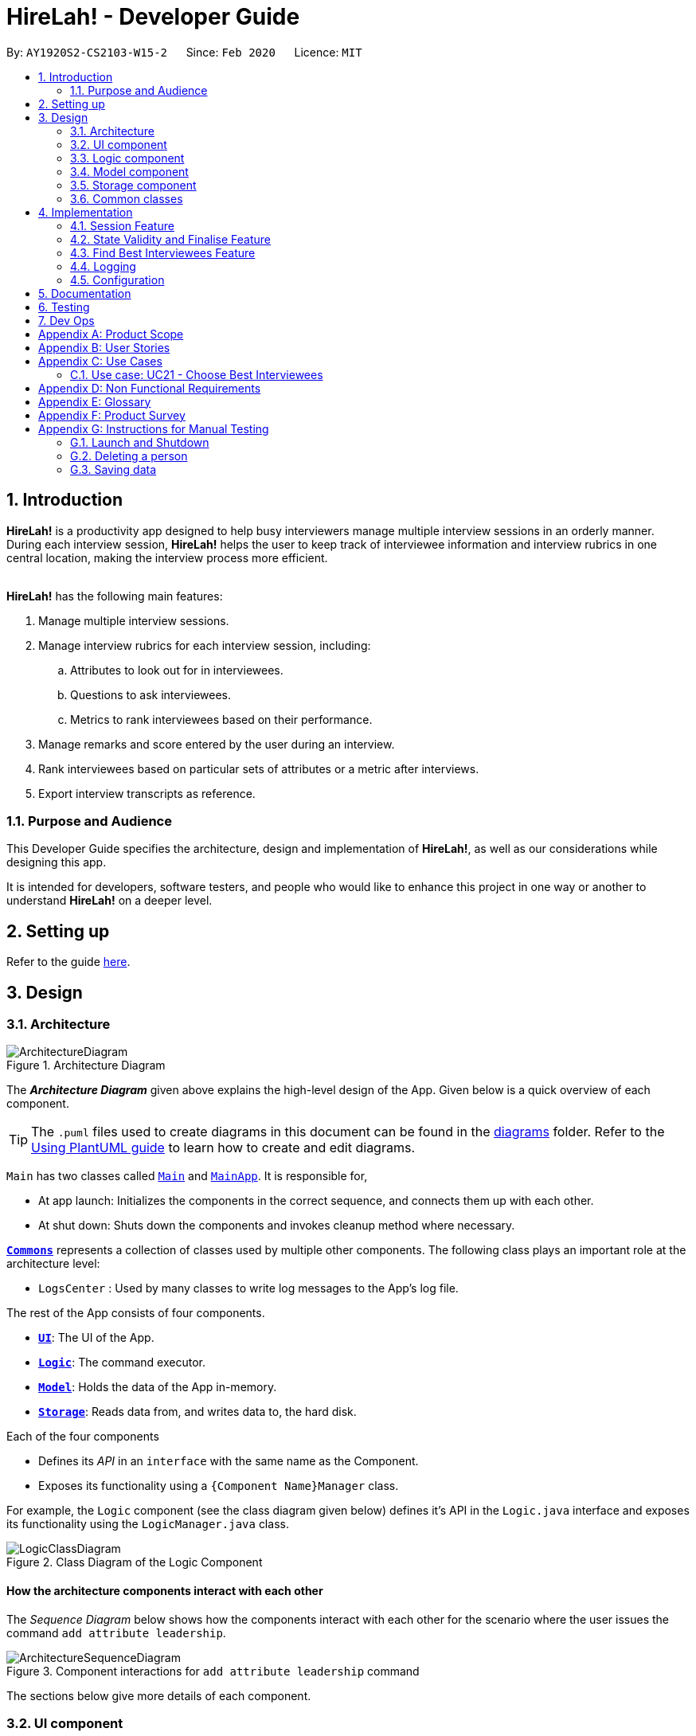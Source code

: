 = HireLah! - Developer Guide
:site-section: DeveloperGuide
:toc:
:toc-title:
:toc-placement: preamble
:sectnums:
:imagesDir: images
:stylesDir: stylesheets
:xrefstyle: full
ifdef::env-github[]
:tip-caption: :bulb:
:note-caption: :information_source:
:warning-caption: :warning:
endif::[]
:repoURL: https://github.com/AY1920S2-CS2103-W15-2/main

By: `AY1920S2-CS2103-W15-2`      Since: `Feb 2020`      Licence: `MIT`

== Introduction

*HireLah!* is a productivity app designed to help busy interviewers manage multiple interview sessions in an orderly
manner. During each interview session, *HireLah!* helps the user to keep track of interviewee information and interview
rubrics in one central location, making the interview process more efficient.
{empty} +
{empty} +

*HireLah!* has the following main features:

. Manage multiple interview sessions.
. Manage interview rubrics for each interview session, including:
.. Attributes to look out for in interviewees.
.. Questions to ask interviewees.
.. Metrics to rank interviewees based on their performance.
. Manage remarks and score entered by the user during an interview.
. Rank interviewees based on particular sets of attributes or a metric after interviews.
. Export interview transcripts as reference.

=== Purpose and Audience
This Developer Guide specifies the architecture, design and implementation of *HireLah!*, as well as our considerations
while designing this app.

It is intended for developers, software testers, and people who would like to enhance this project in
one way or another to understand *HireLah!* on a deeper level.

== Setting up

Refer to the guide <<SettingUp#, here>>.

== Design

[[Design-Architecture]]
=== Architecture

.Architecture Diagram
image::ArchitectureDiagram.png[]

The *_Architecture Diagram_* given above explains the high-level design of the App. Given below is a quick overview of each component.

[TIP]
The `.puml` files used to create diagrams in this document can be found in the link:{repoURL}/docs/diagrams/[diagrams] folder.
Refer to the <<UsingPlantUml#, Using PlantUML guide>> to learn how to create and edit diagrams.


`Main` has two classes called link:{repoURL}/blob/master/src/main/java/hirelah/Main.java[`Main`] and link:{repoURL}/blob/master/src/main/java/hirelah/MainApp.java[`MainApp`]. It is responsible for,


* At app launch: Initializes the components in the correct sequence, and connects them up with each other.
* At shut down: Shuts down the components and invokes cleanup method where necessary.

<<Design-Commons,*`Commons`*>> represents a collection of classes used by multiple other components.
The following class plays an important role at the architecture level:

* `LogsCenter` : Used by many classes to write log messages to the App's log file.

The rest of the App consists of four components.

* <<Design-Ui,*`UI`*>>: The UI of the App.
* <<Design-Logic,*`Logic`*>>: The command executor.
* <<Design-Model,*`Model`*>>: Holds the data of the App in-memory.
* <<Design-Storage,*`Storage`*>>: Reads data from, and writes data to, the hard disk.

Each of the four components

* Defines its _API_ in an `interface` with the same name as the Component.
* Exposes its functionality using a `{Component Name}Manager` class.

For example, the `Logic` component (see the class diagram given below) defines it's API in the `Logic.java` interface and exposes its functionality using the `LogicManager.java` class.

.Class Diagram of the Logic Component
image::LogicClassDiagram.png[]

[discrete]
==== How the architecture components interact with each other

The _Sequence Diagram_ below shows how the components interact with each other for the scenario where the user issues the command `add attribute leadership`.

.Component interactions for `add attribute leadership` command
image::ArchitectureSequenceDiagram.png[]

The sections below give more details of each component.

[[Design-Ui]]
=== UI component

.Structure of the UI Component
image::UiClassDiagram.png[]

*API* : link:{repoURL}/blob/master/src/main/java/hirelah/ui/Ui.java[`Ui.java`]

The UI consists of a `MainWindow` that is made up of parts e.g.`CommandBox`, `ResultDisplay`, `PersonListPanel`, `StatusBarFooter` etc. All these, including the `MainWindow`, inherit from the abstract `UiPart` class.

The `UI` component uses JavaFx UI framework. The layout of these UI parts are defined in matching `.fxml` files that are in the `src/main/resources/view` folder. For example, the layout of the link:{repoURL}/blob/master/src/main/java/hirelah/ui/MainWindow.java[`MainWindow`] is specified in link:{repoURL}/blob/master/src/main/resources/view/MainWindow.fxml[`MainWindow.fxml`]

The `UI` component,

* Executes user commands using the `Logic` component.
* After executing each command, performs command-specific view updates as instructed
  by the CommandResult returned by that command.
* Listens for changes to `Model` data so that the UI can be updated with the modified data.

[[Design-Logic]]
// tag::logic[]
=== Logic component

[[fig-LogicClassDiagram]]
.Structure of the Logic Component
image::LogicClassDiagram.png[]

*API* :
link:{repoURL}/blob/master/src/main/java/hirelah/logic/Logic.java[`Logic.java`]


.  `Logic` uses either the `NormalParser` or `InterviewParser` class to parse the user command, depending on the app phase stored in the Model.
.  This results in a `Command` object which is executed by the `LogicManager`.
.  The command execution can affect the `Model` (e.g. adding an attribute).
.  The command execution may also call the storage to save the Model if the command modified the Model.
.  The result of the command execution is encapsulated as a `CommandResult` object which is passed back to the `Ui`.
.  The `CommandResult` object then instructs the `Ui` to perform certain actions, such as displaying the
list of the current attribute.

Given below is the Sequence Diagram for interactions within the `Logic` component for the `execute("add attribute leadership")` API call.

[[AddSequenceDiagram]]
.Interactions Inside the Logic Component for the `add attribute leadership` Command
image::AddSequenceDiagram.png[]

NOTE: The lifeline for `AddCommandParser` should end at the destroy marker (X) but due to a limitation of PlantUML, the lifeline reaches the end of diagram. +
The exact details of how `AddAttributeCommand` gets the `AttributeList` from `Model`, then modifies the list, then passes the `AttributeList` to `Storage` is left
out in this diagram.

// end::logic[]

// tag::model[]
[[Design-Model]]
=== Model component

.Structure of the Model Component
image::ModelClassDiagram.png[]

*API* : link:{repoURL}/blob/master/src/main/java/hirelah/model/Model.java[`Model.java`]

The `Model`,

* stores a `UserPref` object that represents the user's preferences.
* stores the session data including questions, attributes, metrics, and interviewees including their interview transcripts.
* stores the current app state, including whether the user has finalised the attributes and questions, the current phase that
  the app is in (pre-session, in the normal phase or in an interview), the current session and the current interviewee in focus,
  whether being interviewed or whose report is being viewed.
* exposes an unmodifiable `ObservableList<Attribute>`, `ObservableList<Question>`, `ObservableList<Metric>`, `ObservableList<Interviewee>` that can be 'observed' e.g. the UI can be bound to this list so that the UI automatically updates when the data in the list change.
// end::model[]

[[Design-Storage]]
=== Storage component

.Structure of the Storage Component
image::StorageClassDiagram.png[]

*API* : link:{repoURL}/blob/master/src/main/java/hirelah/storage/Storage.java[`Storage.java`]

// tag::storage[]
The `Storage` component,

* contains the various classes of *Storages* to support the following features.
** `UserPrefsStorage` saves `UserPref` objects in json format and read it back.
** `ModelStorage` saves the `Model` data in json format and read it back.
** `IntervieweeStorage` saves `IntervieweeList` to interviewee.json and read it back.
** `AttributeStorage` saves `AttributeList` to attribute.json and read it back.
** `QuestionStorage` saves `QuestionList` to question.json and read it back.
** `MetricStorage` saves `MetricList` to metric.json and read it back.
** `TranscriptStorage` saves `Transcripts` of individual interviewees to separate json files in /transcript
- for example an interviewee with id = 1 has his/her transcript saved to transcript/1.json


.Structure of the IntervieweeStorage Component
image::IntervieweeStorageClassDiagram.png[]

*API* : link:{repoURL}/src/main/java/hirelah/storage/Storage.java[`IntervieweeStorage.java`]

The `IntervieweeStorage` component,
is responsible for saving an `IntervieweeList`.
An `Interviewee` contains a `Transcript` which holds contain the `RemarkList` and a `Hashmap` of `Attribute` to score.

During the interview, the interviewee will rate certain desirable `Attribute` with a certain score, this is stored in
the `Hashmap`.`RemarkList` contains all the `Remarks` for the `Interviewee` during the interview.

The interviewer may give a particular `Remark` based on certain `Question`, hence the `RemarkList` would depend on the
`QuestionList` to check for its validity.

There is also a need to check for the validity of `Hashmap` by checking the `Attribute` given in the `Hashmap` against the
`AttributeList`, which result in the dependency between `JsonSerializableTranscript` and `AttributeList`.


.Structure of the AttributeStorage Component
image::AttributeStorageClassDiagram.png[]

*API* : link:{repoURL}/src/main/java/hirelah/storage/Storage.java[`AttributeStorage.java`]


All the `Attribute` are being stored as a list which is saved in a json file. When converting the json file back
their `Attribute` Object, the `JsonSerializableAttributes` and `JsonAdaptedAttributes` classes are being deployed.

The other types of storages contains the identical structure similar to  `AttributeStorage` , they
are being omitted.


[[Design-Commons]]
=== Common classes

Classes used by multiple components are in the `hirelah.commons` package.

== Implementation

This section describes some noteworthy details on how certain features are implemented.

// tag::sessionFeature[]
=== Session Feature

HireLah! differs from AddressBook significantly in that a single user will likely have many sessions,
as compared to just owning a single address book. The app thus provides means of managing multiple sessions from
within the app itself, instead of having to change `preferences.json` to create a new session or switch between sessions.

==== Proposed Implementation

Having multiple sessions and changing between them from within the app means that HireLah! cannot load data from storage
on app startup.

Instead, when the app starts, the ModelManager does not have its components (`IntervieweeList`, `AttributeList`, etc.) loaded,
only `UserPrefs`, and the AppPhase is set to `PRE_SESSION`.

UI displays the `SessionPanel` which shows the available sessions in the "sessionsDirectory" folder.

In `PRE_SESSION` phase, logic uses the `PreSessionParser` which accepts commands to open an existing session or create a new one.

Once a session is chosen, the command calls `Storage#loadSession` which creates new Storage components for the new session
(`IntervieweeStorage`, `AttributeStorage` etc.) that save to the correct session directory. `loadSession` then calls
`Storage#initModelManager`, which loads new Model components (`IntervieweeList`, `AttributeList` etc.), then replaces
the current `ModelManager` components. `AppPhase` is then set to `NORMAL` at which the app starts its usual behavior (adding interviewees etc.).

Finally after refreshing the `ModelManager`, then a new UI `InterviewPanel` is created that observes the new `Model` components.
Since the Model's components have been replaced (a different set of ObservableLists), the UI can only be created at this point else the UI
would be data binding to the wrong lists.

The following activity diagram shows the sequence of initialization of components when a session is opened.

image::SessionActivityDiagram.png[]

From the `NORMAL` phase, the close session command can be given, which simply un-sets the current session in `Model` and returns the
AppPhase to `PRE_SESSION`. Thus the app is ready to open a new session, by resetting the storage components and the Model components,
then creating a new UI `InterviewPanel` again.

==== Design Considerations

===== Aspect: How sessions are stored in the app

* **Alternative 1 (current choice):** Do not store information about sessions in Model. Directly read available sessions
from the `/data` directory (or whatever the user set the "sessionsDirectory" to in `preferences.json`). Scan the
directory again every time the SessionPanel is displayed.
** Pros: Information about the available directories is always synchronized with the filesystem.
It is possible to copy a session from somewhere else into the "sessionsDirectory" and the app will detect it.
** Cons: Simplistic - app naively treats all directories in the "sessionsDirectory" directory as sessions and displays
them as available sessions to the user. If a folder is created externally with invalid data, it will also be treated
as a session, only failing when the user tries to load it.
* **Alternative 2:** Model contains a `SessionList` which tracks what sessions have been created or deleted.
** Pros: User cannot create/delete sessions outside the app, changes to the sessions (new session/delete session)
can be tracked within the app itself rather than repeatedly making IO calls to the filesystem.
** Cons: There is no "single source of truth" as both the file system and the app have a list of sessions, and it is not
straightforward to ensure both are synchronized, eg. if a session data directory is deleted on the file system, the app
will not be aware of it.


===== Aspect: How session data is loaded and saved

* **Alternative 1 (current choice):** Load session only when a command is given to open a session from a directory.
** Pros: Most user friendly, managing sessions is performed through the same CLI. Memory efficient - data is loaded only
exactly when needed.
** Cons: Complex to implement
* **Alternative 2:** Load all data for all sessions into memory when the app starts, open session
merely selects the current session in focus and displays UI with current session data.
** Pros: Straightforward to implement (All data can be loaded on app starting, need not change implementation from
AddressBook). Switching between sessions is very straightforward.
** Cons: Will be memory intensive as all data even from non-active sessions and past sessions will be loaded. As HireLah!
may include large amounts of data in interview Transcripts, loading all the Transcripts from previous sessions will likely
negatively impact startup timing. Furthermore, it is unlikely that an interviewer needs to access previous interview sessions
data in a current interview, making a lot of the memory consumption wasteful.
** Relevance consideration: It is not often that an interviewer would need to switch between sessions while interviewing for a
specific thing, for example a role in the company.
* **Alternative 3:** Require the user to configure the session to load before app starts up, in `preferences.json`
** Pros: Simplest to implement, yet memory efficient as only the relevant data is loaded
** Cons: Not user friendly - functionality cannot be performed within the app. User cannot discover the functionality on how
to start a new session without consulting the user guide.
// end::sessionFeature[]

// tag::validstate[]
=== State Validity and Finalise Feature
==== Description
HireLah! can process numerous different inputs from the user, starting from adding an interviewee, adding a metric,
opening the report of an interviewee, etc. However, not all inputs are valid at any point of time. So, we need to make
sure that the right commands are accepted at the right phase. In addition, we also need to check that the input received
is also valid such that the Model component of our application is always in a valid state.

A feature in our application that supports this state validity is the Finalise feature, the feature used to
finalise the attributes and questions of an interview session, after the user has finished their CRUD operations to the
attributes and questions. After finalising, the user can no longer change the attributes and questions of this interview
session.

==== Implementation

Validity of our application state is achieved through three ways, which includes:

* Separation of the application into 3 different phases
* Command validation by the Parser and Model component
* Implementation of Finalise feature

===== Separation of the application into 3 different phases
There are 3 different phases in our application, pre-session, normal, and interview phase. At any point of time, our
application is in one of these 3 states, and this information is stored inside the model, and it can be retrieved by calling
`model.getAppPhase()`. The reason behind the separation of the application into 3 different phases is because we need to prevent the user from
entering invalid commands at any point of time. For example, you cannot start interviewing person B while you are
interviewing person A. You need to end your interview with person A then you can interview person B.

When the application had just opened, it will immediately enter into the `pre-session phase`, where the user are not allowed
to do anything except creating a new session or opening other previously-made sessions.

When the user had entered into a session, the application enter the `normal phase`. In this phase, the user can prompt the application
to execute all of the features in the application, except opening a new session and adding interview-related information
specific to an interviewee (e.g. adding a remark to person A).

When the application is in the `normal phase` and the user decided to interview a particular interviewee, the application will
enter to the `interview phase`. During this phase, the user are only allowed to execute commands related to the interview process
of an interviewee, which includes adding remark, scoring the attribute and adding remarks as the answer to a particular question,
and toggling view between attributes, questions, or metrics.

The implementation of these 3 different phases is achieved through the presence of 3 different `parsers` in our application.
After retrieving the `current phase` of the application from the `Model`, the `Logic` component will then decide which `parser` of these 3
should be used to parse the input. Through this, we make sure that only appropriate and valid `commands` at a particular `phase`
are accepted at any point of time.

Given below are several examples of usage scenarios when the user prompts for some commands at a certain phase of the application:

Scenario 1. When the user provides a `command` which is not recognized by the `parser` that is associated with the
current `phase` of the application, the respective `parser` will throw a `ParseException`, informing the user that this
command is unknown. Suppose the app is currently at the `PreSession phase`, and the user tries to add a new interviewee,
`add interviewee Jane Doe`.

image::SessionScenario1SequenceDiagram.png[]

Scenario 2 (Ideal Scenario). When the user provides a `command` which is recognized by the `parser` that is associated with the
current `phase` of the application, the respective `parser` will parser the `command` and execute the respective `CommandResult`
to the model. For an example, see <<AddSequenceDiagram>>.

===== Command Validation by the Parser and Model component

By the separation of the application into 3 different phases, we had make sure that the input that is accepted at any particular
point if time are input that are appropriate at the current application `phase`. However, this does not guarantee that this
input will be valid according to the current state of the `Model`. For example, if the application is currently at the `normal phase`,
it will be able to accept the `command` to interview an interviewee. However, if this interviewee has been interviewed before,
doing an interview to the same person should not be allowed.

Assuming that the prompt inserted by the user is accepted at the `current phase` of the application, given below are
several examples of usage scenarios:

Scenario 1. When the user provides a `command` that is recognized by the `current phase` of the app but it is missing compulsory fields ,
the respective `parser` will check against it and throw `ParseException`, informing that the prompt is incomplete. For an example, see
<<Scenario-1-Best-Interviewee-Feature>>.

Scenario 2. When the user provides a complete and valid command that is recognized by the `current phase` of the application
but is not valid for the current state, the `Model` will check the command and throw a `CommandException`, informing the user
that this `command` is invalid for the current state. For an example, see <<Scenario-2-Best-Interviewee-Feature>>.

Scenario 3 (Ideal Scenario). When the user provides a complete and valid `command` that is recognized by the `current phase` of the
application and is valid for the current state. For an example, see <<Scenario-Ideal-Best-Interviewee-Feature>>.

===== Finalise Feature

Even with all of these implementations of `command` accepting according to the `current phase` and `command` checking in a
particular `phase`, there is another possibility of invalid state in our application, which happens through the modification
of the `interview session's` `attributes` and `questions`. For example, a metric which takes in `attribute` `leadership` and `integrity`
has been created. Later, the user can possibly delete the `attribute` `leadership`. This makes the metric create not valid anymore.

Thus, we need a feature that can indicate that the `interview session` has been `finalised`, which means that all CRUD operations
to the `attributes` and `questions` of this `interview session` is disallowed. CRUD operations to the `attributes` and `questions`
are originally accepted in the `normal phase` and if the CRUD operation is valid. However, if the application has entered the
`finalised` state, this disablement happens regardless of the validity of the phase and command.

The `finalised` state can be achieved through the `Finalise Command` when the user inputs the word `finalise`. Before the application
is `finalised` the user is not allowed to hold any interview with any interviewee, create any metric and find any best interviewees.
If the application has reached `finalised` state, the user are allowed to do so.

Assuming that the user is currently on the `normal phase`, the phase which accepts CRUD operations for the `attributes`
and `questions`, and assuming that the given CRUD operation is valid (e.g. `delete attribute leadership` and
`attribute` `leadership` was there previously), given below are several examples of usage scenarios when the user prompts are related to Finalise Feature:

Scenario 1. If the application has not been finalised `finalised` and the user tries to interview an interviewee,
`interview Jane Doe`, the `Normal Parser` will parse the input and create an instance of `StartInterviewCommand`.
The `LogicManager` will try to execute this `StartInterviewCommand` toward the `model`, but because it has not been `finalised`,
it will throw a `CommandException` error.

image::FinaliseScenario1SequenceDiagram.png[]

Scenario 2. If the application has been `finalised` and the user tries to do add a new `attribute`, `add attribute leadership`,
the `Normal Parser` will parse the input and create an instance of `AddAttributeCommand`. The `LogicManager` will try to execute
this AddAttributeCommand toward the `model`, but because it has been `finalised`, it will throw a `CommandException` error.

image::FinaliseScenario2SequenceDiagram.png[]

Scenario 3 (Ideal Scenario). If the application has been `finalised` and the user tries to interview an interviewee,
`interview Jane Doe`, the `Normal Parser` will parse the input and create an instance of `StartInterviewCommand`.
The `LogicManager` will execute this `StartInterviewCommand` toward the `model`,  and the result is returned.

image::FinaliseScenario3SequenceDiagram.png[]

Scenario 4 (Ideal Scenario). If the application has not been `finalised` and the user tries to do add a new `attribute`,
`add attribute leadership`, the `Normal Parser` will parse the input and create an instance of AddAttributeCommand.
The `LogicManager` will execute this AddAttributeCommand towards the `model` and the result is returned.

image::FinaliseScenario4SequenceDiagram.png[]

The following activity diagram shows the sequence of activities happening after `finalise` command.

image::FinaliseActivityDiagram.png[]

==== Design Considerations

===== Aspect: Maintaining the consistency of application state

* **Alternative 1 (current choice):** Have `finalise` command and disallow CRUD operation to `attributes` and `questions`
** Pros: There will no be any invalid values or states, like an `attribute` score assigned to null.
** Cons: Once the user decide to `finalise`, the user can no longer edit the `attributes` and `questions`. THe user will
need to create a new session if the user wants to.
* **Alternative 2:** Do not have a `finalise` command. User can perform CRUD operation to `attributes` and `questions` at any time,
including after interview has been done or some metrics have been created. Deleted `attributes` and `questions` will be removed
from any part of the application, and newly created `attributes` will have null score and newly created `questions`
will be assigned to no answers.
** Pros: More flexibility for the user if the user wants to change the `attributes` and `questions`.
** Cons: The user might not be aware about the consequence of deleting one `attribute` or `question`, which might lead
to deletion of the all the `metrics` that uses this `attribute `, removal of all `remarks` associated as the answer of a `question`.
As new `attribute` are assigned to null score, these interviewees could not be compared with the others with regards to this feature
when the user is using the `best interviewee` feature.
User might need to assign the score value of this newly added `attribute` to every single `interviewees` that has been interviewed
before this addition, which is a tedious and unfriendly operation.
* **Alternative 3:** Do not have a `finalise` command. User can perform CRUD operation to `attributes` and `questions` at any time,
including after interview has been done or some metrics have been created. Deleted `attributes` and `questions` will be removed
from any part of the application, and newly created `attributes` will have a default score and newly created `questions`
will be assigned to no answers.
** Pros: More flexibility for the user if the user wants to change the `attributes` and `questions`.
** Cons: The user might not be aware about the consequence of deleting one `attribute` or `question`, which might lead
to deletion of the all the `metrics` that uses this `attribute `, removal of all `remarks` associated as the answer of a `question`.
As new `attribute` are assigned to default score, the result of comparison between this `interviewee` and the others might
not be accurate anymore.
// end::validstate[]


// tag::findbestfeature[]
=== Find Best Interviewees Feature
==== Description
When an interviewer wants to take a decision on hiring interviewees, it will be cumbersome for the interviewer to take
a look of the interviewees' score, to take a decision, especially when it comes to a large scale hiring pool. Therefore,
HireLah! provides a Find Best Interviewees feature to show the top interviewees, depending on how many employees the
company need, and what kind of employees does the company desire.

==== Implementation

The Find Best Interviewee feature is facilitated by the `BestCommand`. It has the following fields:

* `numberOfInterviewees`: The number of interviewees that the interviewer wants to hire
* `paramPrefix`: The prefix of the parameter that wants to be used as a comparator between interviewees.
* `paramType`: The type of parameter that wants to be used by the interviewer. The possible values are the following:
`OVERALL`, `METRIC`, and `ATTRIBUTE`.

Given below are several examples of usage scenarios when the user prompts for Best Interviewees:

[[Scenario-1-Best-Interviewee-Feature]]

Scenario 1. When the user provides a command with incomplete compulsory fields (e.g. number of interviewees), the
`BestCommandParser` will throw `ParseException`, informing that the size provided is not an integer because the parser
takes the preamble of the command to get the value for `numberOfInterviewees`.

image::FindBestScenario1SequenceDiagram.png[]

[[Scenario-2-Best-Interviewee-Feature]]

Scenario 2. When the user provides a command with valid fields, yet there are no interviewees that has been interviewed,
a `CommandException` is thrown instead, informing that there is no interviewee that has been interviewed, thus no result
can be shown.

image::FindBestScenario2SequenceDiagram.png[]

Scenario 3. When the user provides a command with multiple parameters that want to be used for a comparator, a `ParseException`
is thrown instead, informing that the user has provided more than 1 parameter.

image::FindBestScenario3SequenceDiagram.png[]

[[Scenario-Ideal-Best-Interviewee-Feature]]

Scenario 4 (Ideal Scenario). Here is the Sequence Diagram for `FindBestCommand` for an ideal case (minor method calls are omitted):

image::FindBestSequenceDiagram.png[]

===== Getting the best interviewees from Model
To obtain the list of best interviewees, the `BestCommand` has a private method called `getBest` which takes in a `model`,
a `comparator`, and `size`. The `getBest` method retrieves the best interviewees using an Iterator design pattern. It does
the following:

* Retrieve `intervieweeList` and `bestNIntervieweeList` from `model`
* Clear the current `bestNIntervieweeList`
* Since the `comparator` only compares interviewees that have been interviewed, a filter operation needs to be done to
filter out interviewees that have not been interviewed
* Sort the filtered interviewees based on the `comparator`
* Insert the first `size` interviewees to the `bestNIntervieweeList`

There are cases where `getBest` method does not reflect exactly the number of interviewees that the user entered:

* The number of interviewees that has been interviewed is less than the number of interviewees the user prompted. In
this case, all the interviewed interviewees will be shown, in a sorted order based on their score. Therefore, the number
of interviewees shown will be less than what the user entered.

* There are ties between interviewees at the cut-off position. For example, a case where the fifth interviewee, and the
sixth interviewee have the same scores, while the user prompts for the best 5 interviewees. In this case, the sixth interviewee
will also be shown. Therefore, the number of interviewees shown will be more than what the user entered.

Below is the activity diagram to summarize and show how `getBest` method works:

image::GetBestActivityDiagram.png[]

==== Design Considerations

===== Aspect: How to display the best interviewees

* **Alternative 1 (current choice):** Clears the current content of best interviewees, then add the
best interviewees one by one.
** Pros: Easy to implement.
** Cons: Have a slightly lower execution time.
* **Alternative 2:** Creates a new ObservableList for the best interviewee list, then change the Model's
best interviewees list to point to this list, and the MainWindow's BestIntervieweeListPanel.
** Pros: Have a slightly faster theoretical execution time.
** Cons: The implementation is slightly trickier compared to alternative 1 since it involves multiple components of the app.

// end::findbestfeature[]


=== Logging

We are using `java.util.logging` package for logging. The `LogsCenter` class is used to manage the logging levels and logging destinations.

* The logging level can be controlled using the `logLevel` setting in the configuration file (See <<Implementation-Configuration>>)
* The `Logger` for a class can be obtained using `LogsCenter.getLogger(Class)` which will log messages according to the specified logging level
* Currently log messages are output through: `Console` and to a `.log` file.

*Logging Levels*

* `SEVERE` : Critical problem detected which may possibly cause the termination of the application
* `WARNING` : Can continue, but with caution
* `INFO` : Information showing the noteworthy actions by the App
* `FINE` : Details that is not usually noteworthy but may be useful in debugging e.g. print the actual list instead of just its size

[[Implementation-Configuration]]
=== Configuration

Certain properties of the application can be controlled (e.g user prefs file location, logging level) through the configuration file (default: `config.json`).

== Documentation

Refer to the guide <<Documentation#, here>>.

== Testing

Refer to the guide <<Testing#, here>>.

== Dev Ops

Refer to the guide <<DevOps#, here>>.

[appendix]
== Product Scope

*Target user profile*:

* an interviewer, or anyone who needs to conduct interviews
* has a need to manage and a large number of interviewees, their resumes and interview transcripts in an organized manner.
* prefer desktop apps over other types
* can type fast
* prefers typing over mouse input
* is reasonably comfortable using CLI apps

*Value proposition*: manage contacts faster than a typical mouse/GUI driven app

[appendix]
== User Stories

Priorities: High (must have) - `* * \*`, Medium (nice to have) - `* \*`, Low (unlikely to have) - `*`

[width="59%",cols="22%,<23%,<25%,<30%",options="header",]
|=======================================================================
|Priority |As a ... |I want to ... |So that I can...
|`* * *` |New Interviewer |See usage instructions | Learn to use HireLah!

|`* * *` |Interviewer |Create a new interview session | Initialise the interviewee, their details, attributes and
questions specific to this interview session.

|`* * *` |Interviewer |Add a new interviewee to an interview session | Keep track of interviewees applying for a job opening

|`* * *` |Forgetful Interviewer |View the list of interviewees and their interview status|Remember their names and interview those who have not been interviewed

|`* * *` |Interviewer |Delete an interviewee from an interview session|Remove interviewees who withdrew their job application

|`* *` |Interviewer |Update the information of interviewees |Ensure that I have the most up to date information about the interviewees

|`* *` |Interviewer |Add the interviewees' resumes in the app |Not need to manage the resumes externally, possibly missing out on some interviewees and making it more difficult to access

|`* * *` |Interviewer |Make a list of attributes|Remind myself of what to look out for in the interviewees while interviewing them

|`* * *` |Interviewer |Modify the list of attributes|Update the interview session's rubrics as needed

|`* * *` |Interviewer |Make a list of questions to ask|Ask each interviewee the same set of questions

|`* * *` |Fickle minded Interviewer |Modify the list of questions|Make necessary changes if I decide I want to ask different questions.

|`* *` |Busy Interviewer |Have an easy way to refer to each interviewee |Do not have
to remember the full name / ID of each interviewee

|`* * *` |Interviewer |Finalise the attributes and questions for an interview session|Assess all interviewees fairly based on the same attributes and asked the same questions

|`* * *` |Interviewer |See the list of attributes and questions during an interview|Refer back
to the list of attributes and questions and assess all interviewees according to these exact parameters.

|`* * *` |Interviewer |Record the remarks of my interviewees during the interview session|Recall details that happened during the interview

|`* * *` |Interviewer |Indicate when a question was asked during the interview |Assess and review the interviewee’s
answers to a particular question

|`* * *` |Interviewer |Score the interviewee for each attribute during the interview| Have some basis to compare interviewees later.

|`*` |Interviewer |Have an audio recording for every interview session |Refer back to it to minimize missing details

|`* * *` |Interviewer |Open the interview transcript of an interviewee after interviewing him/her
|Recall my impressions of the interviewee when making decisions on who to select.

|`* *` |Interviewer |Easily find the remarks I made at some time during the interview |Not need to slowly scroll through the entire transcript.

|`* * *` |Interviewer |Jump to the point where each question was asked |Focus on the important parts of the interview.

|`* * *` |Interviewer |Find the best few interviewees based on their scores for the attributes |Narrow down the selection when making the decision.

|`* * *` |Interviewer |Find the best few interviewees based on an attribute |Narrow down the selection when making the decision.

|`* * *` |Interviewer |Find the best few interviewees based on a custom metric |Value certain attributes over others and give the most weightage to the most critical characteristics.

|`*` |Interviewer |Play audio of a recording of an interviewee's interview session at a given time|
Recall what the interviewee said.

|`*` |Interviewer |Visualise the score of attributes of all interviewees|To make easy visual comparisons.

|`* *` |Interviewer |Export the full report of each interviewee|Share the information with others.

|`* *` |Interviewer |App to be password protected |Protect sensitive information from prying eyes

|`* *` |Experienced Interviewer |Perform all tasks from the keyboard |Not waste time moving between the cursor and the keyboard, especially while taking notes.

|=======================================================================

[appendix]
== Use Cases

(For all use cases below, the *System* is the `HireLah!` and the *Actor* is the `User`, unless specified otherwise)

[discrete]
=== Use case: UC01 - Create new Session

*MSS*

1. User chooses to create a new Interview Session
2. User provides a name for the Session (eg. CEO Interview)
3. HireLah! creates the new Session and saves it
4. HireLah! automatically pass:[<u>opens the Session (UC02)</u>]
+
Use case ends.

*Extensions*

[none]
* 2a. User provides an invalid name or an existing session name.
+
[none]
** 2a1. HireLah! shows an error message.
+
Use case resumes at step 1.

[discrete]
=== Use case: UC02 - Open existing Session

*MSS*

1. User chooses to open a previous Interview Session
2. User provides the name of previous session (eg. CEO Interview)
3. HireLah! restores data from the session from memory
+
Use case ends.

*Extensions*

[none]
* 2a. No such previous session exists.
+
[none]
** 2a1. HireLah! shows an error message.
+
Use case resumes at step 2.

[discrete]
=== Use case: UC03 - Delete session

*MSS*

1. User chooses to delete a session.
2. User provides the name of the session to delete.
3. HireLah! deletes all the session data of the given session.
Use case ends.

*Extensions*

[none]
* 2a. No such previous session exists.
+
[none]
** 2a1. HireLah! shows an error message.
+
Use case resumes at step 2.

[discrete]
=== Use case: UC04 - Add Interviewee

*Precondition*

1. User has pass:[<u>opened a session (UC02)</u>]

*MSS*

1. User chooses to create a new Interviewee.
2. User provides a name, and an alias (optional) for the Interviewee.
3. HireLah! creates the new Interviewee and saves it.
+
Use case ends.

*Extensions*

[none]
* 2a. An interviewee with the exact name already exists
+
[none]
** 2a1. HireLah! shows an error message.
+
Use case resumes at step 2.
* 2b. The alias given already refers to another interviewee (either the name or alias)
+
[none]
** 2b1. HireLah! creates the new Interviewee without the alias.
** 2b2. HireLah! displays an error message regarding the repeated alias.
+
Use case ends.

[discrete]
=== Use case: UC05 - Delete Interviewee

*Precondition*

1. User has pass:[<u>opened a session (UC02)</u>]

*MSS*

1. User decides which Interviewee that wants to be deleted from the list.
2. User provides either the full name, the alias, or the ID.
3. HireLah! deletes the interviewee with the following details provided.
+
Use case ends.

*Extensions*

[none]
* 2a. There is no interviewee with the given identifier.
+
[none]
** 2a1. HireLah! shows an error message.
+
Use case resumes at step 2.

[discrete]
=== Use case: UC06 - Update Interviewee

*Precondition*

1. User has pass:[<u>opened a session (UC02)</u>]

*MSS*

1. User chooses to edit an interviewee.
2. User provides either the full name, the alias, or the ID.
3. User provides the updated fields, either name, alias or both.
4. HireLah! updates the interviewee information.
+
Use case ends.

*Extensions*

[none]
* 2a. There is no interviewee with the given identifier.
+
[none]
** 2a1. HireLah! shows an error message.
+
Use case resumes at step 2.
* 3a. Either the given new name or alias is invalid (a duplicate, or an illegal value)
+
[none]
** 3a1. HireLah! shows an error message.
+
Use case resumes at step 2.

[discrete]
=== Use case: UC07 - Add Attribute

*Precondition*

1. User has pass:[<u>opened a session (UC02)</u>]
2. User has not pass:[<u>finalised the session attributes and questions (UC15)</u>]

*MSS*

1. User chooses a name for the attribute.
2. HireLah! adds the attribute with a given name to the list.
+
Use case ends.

*Extensions*
[none]
* 2a. There is already an attribute with the identical name
+
[none]
** 2a1. HireLah! shows an error message.
+
Use case resumes at step 1.

[discrete]
=== Use case: UC08 - Delete Attribute

*Precondition*

1. User has pass:[<u>opened a session (UC02)</u>]
2. User has not pass:[<u>finalised the session attributes and questions (UC15)</u>]

*MSS*

1. User indicates which attribute to delete, either by full name or by a unique prefix.
2. HireLah! removes the attribute with the given prefix from the list.

+
Use case ends.

*Extensions*

[none]
* 2a. There is no attribute with the given prefix.
+
[none]
** 2a1. HireLah! shows an error message.
+
Use case resumes at step 1.
[none]
* 2b. There are multiple attributes with the same given prefix.
+
[none]
** 2b1. HireLah! shows an error message.
+
Use case resumes at step 1.

[discrete]
=== Use case: UC09 - Update Attribute

*Precondition*

1. User has pass:[<u>opened a session (UC02)</u>]
2. User has not pass:[<u>finalised the session attributes and questions (UC15)</u>]

*MSS*

1. User indicates the attribute to edit, either by its full name or by a unique prefix.
2. User gives the updated name of the attribute.
3. HireLah! updates the attribute with the given name.
+
Use case ends.

*Extensions*

[none]
* 1a. There is no attribute with the given prefix.
+
[none]
** 1a1. HireLah! shows an error message.
+
Use case resumes at step 1.
* 1b. There are multiple attributes with the same given prefix.
+
[none]
** 1b1. HireLah! shows an error message.
+
Use case resumes at step 1.
* 2a. The updated attribute name already exists.
+
[none]
** 2a1. HireLah! shows an error message.
+
Use case resumes at step 1.

[discrete]
=== Use case: UC10 - Add Question

*Precondition*

1. User has pass:[<u>opened a session (UC02)</u>]
2. User has not pass:[<u>finalised the session attributes and questions (UC15)</u>]

*MSS*

1. User chooses to add a question and types out the full question.
2. HireLah! adds the question with the given to the list.
+
Use case ends.

*Extensions*

[none]
* 1a. There is already a question with the identical description.
+
[none]
** 1a1. HireLah! shows an error message.
+
Use case resumes at step 1.

[discrete]
=== Use case: UC11 - Delete Question

*Precondition*

1. User has pass:[<u>opened a session (UC02)</u>]
2. User has not pass:[<u>finalised the session attributes and questions (UC15)</u>]

*MSS*

1. User enters the index of the question that the user wants deleted.
2. HireLah! removes the question with the given index from the list.
+
Use case ends.

*Extensions*

[none]
* 1a. The index given is not within the valid range.
+
[none]
** 1a1. HireLah! shows an error message.
+
Use case resumes at step 1.

[discrete]
=== Use case: UC12 - Update Question

*Precondition*

1. User has pass:[<u>opened a session (UC02)</u>]
2. User has not pass:[<u>finalised the session attributes and questions (UC15)</u>]

*MSS*

1. User enters an index of the question and the updated question.
2. HireLah! updates the description of the question with the given index.
+
Use case ends.

*Extensions*

[none]
* 1a. The index given is not within the valid range.
+
[none]
** 1a1. HireLah! shows an error message.
+
Use case resumes at step 1.

[discrete]
=== Use caseL UC13 - Upload Interviewee Resume

*Precondition*

1. User has pass:[<u>opened a session (UC02)</u>]

*MSS*

1. User chooses to upload the resume of the interviewee the user specifies.
2. User provides the path to the resume file.
3. HireLah! remembers this path.
+
Use case ends.

*Extensions*

[none]
* 1a. HireLah! cannot find the user specified whether by id, alias or full name.
[none]
** 1a1. HireLah! displays an error message.
+
Use case resumes at step 1.
* 2a. The file specified by the path does not exist.
[none]
** 2a1. HireLah! displays an error message.
+
Use case resumes at step 1.
* 2b. No file is specified.
[none]
** 2b1. HireLah! shows the User files to choose from.
** 2b2. User chooses a file.
+
If User cancels the file choosing dialog, HireLah! displays an error message.
Else Use case resumes at step 3.

[discrete]
=== Use caseL UC14 - Open Interviewee Resume

*Precondition*

1. User has pass:[<u>opened a session (UC02)</u>]

*MSS*

1. User chooses to open the resume of a specified interviewee.
2. HireLah! opens the resume.
+
Use case ends.

*Extensions*

[none]
* 1a. The identifier provided is not the id, alias or full name of any interviewee.
[none]
** 1a1. HireLah! displays an error message.
+
Use case resumes at step 1.
* 1b. The identified interviewee does not pass:[<u>have a resume uploaded (UC13)</u>]
[none]
** 1b1. HireLah! displays an error message.
+
Use case resumes at step 1.

[discrete]
=== Use case: UC15 - Finalize Questions and Attributes

*Precondition*

1. User has opened a session

*Guarantees*

1. Attribute list and Question list cannot be changed after finalizing

*MSS*

1. User chooses to finalize the current list of questions and attributes
Use case ends

[discrete]
=== Use case: UC16 - Interview an Interviewee

*Precondition*

1. User has pass:[<u>finalized questions and attributes for the session (UC15)</u>].

*MSS*

1. User gives name or alias or id of Interviewee to interview
2. HireLah! displays the interview questions
3. User writes remarks while conducting the interview
4. HireLah! saves the remark and the time during the interview when the remark was made
5. User pass:[<u>records answers to the interview questions (UC17)</u>]
6. User pass:[<u>scores interviewee on each attribute (UC18)</u>]
7. User chooses to end the interview
+
Use case ends.

*Extensions*

[none]
* 1a. Name, alias or id does not refer to any interviewee.
+
[none]
** 1a1. HireLah! shows an error message.
+
Use case resumes at step 1.
[none]
* 1b. Interviewee specified has already been interviewed.
+
[none]
** 1b1. HireLah! shows an error message.
+
Use case ends.
[none]
* 7a. User has not scored the interviewee in all attributes
+
[none]
** 7a1. HireLah! shows an error message.
+
Use case resumes from step 6.

[discrete]
=== Use case: UC17 - Record Question Answer

*Precondition*

1. User is pass:[<u>interviewing an interviewee (UC16)</u>].

*MSS*

1. User indicates question to record answers for
2. User takes notes of the answer to the question
3. HireLah! saves the remark and the time during the interview when the remark was made
+
Use case ends.

*Extensions*

[none]
* 1a. Question number is invalid (too large, or less than 1)
+
[none]
** 1a1. HireLah! shows an error message.
+
Use case ends.

[discrete]
=== Use case: UC18 - Score Interviewee

*Precondition*

1. User is pass:[<u>interviewing an interviewee (UC16)</u>].

*MSS*

1. User indicates attribute to score
2. User indicates score to give
3. HireLah! overwrites any previous score given with the new score
+
Use case ends.

*Extensions*

[none]
* 1a. Attribute does not exist.
+
[none]
** 1a1. HireLah! shows an error message.
+
Use case ends.
[none]
* 2a. Score given is not a number
+
[none]
** 2a1. HireLah! shows an error message.
+
Use case resumes from step 1.
* 2b. Score given is out of the range of allowed values (0-10).
[none]
** 2b1. HireLah! shows an error message.
+
Use case resumes from step 1.

[discrete]
=== Use case: UC19 - Working with an Interviewee Report

*Precondition*

1. User has pass:[<u>stopped an interview session(UC16)</u>] with any interviewee.

*MSS*

1. User chooses the interviewee that wants to be examined.
2. User opens the interviewee transcript, containing the remarks that are added during the interview.
3. User may navigate by pass:[<u>questions and time (UC20)</u>] to view their remarks for those questions or at that time.
4. User closes the interviewee report when he/she is done.
+
Use case ends.

*Extensions*

[none]
* 1a. User pass:[<u>has not started an interview (UC16)</u>] with this interviewee.
+
[none]
** 1a1. HireLah! shows an error message.
+
Use case ends.
[none]
* 1b. There is no interviewee with a given details (alias, ID, or fullname).
+
[none]
** 1b1. HireLah! shows an error message.
+
Use case resumes from step 1.

[discrete]
=== Use case: UC20 - Navigating through the Interview report

*Precondition*

1. User is pass:[<u>viewing an interview report (UC19)</u>].

*MSS*

1. User provides the time or question number for which he/she wishes to see the remarks made during that period of the interview
2. HireLah! scrolls the interview report to the remark made at the moment specified.
+
Use case ends.

*Extensions*

[none]
* 1a. Time provided is too large (beyond the end time)
[none]
** 1a1. HireLah! scrolls to the end of the interview.
+
Use case ends.
* 1b. Question number provided does not correspond to a question that was answered.
[none]
** 1b1. HireLah! shows an error message.
+
Use case ends.


=== Use case: UC21 - Choose Best Interviewees

*Precondition*

1. User has pass:[<u>interviewed at least 1 interviewee (UC16)</u>].

*MSS*

1. User indicates the metric (average, best by single attribute, or user-defined weightage) to sort interviewees by
2. User indicates the number of top interviewees to show
3. HireLah! displays the sorted and filtered list of top candidates
+
Use case ends.

*Extensions*

[none]
* 1a. The indicated metric does not exist
+
[none]
** 1a1. HireLah! shows an error message.
+
Use case resumes from step 1.
[none]
* 2a. The indicated number of interviewees to show is larger than the number of interviewees
+
[none]
** 2a1. HireLah! sorts and displays all interviewed interviewees in sorted order.
+
Use case ends.
* 3a. There are ties amongst the interviewees.
[none]
** 3a1. HireLah! includes all ties, even if it exceeds the number specified in step 2.
+
Use case ends.

[discrete]
=== Use case: UC22 - Add Metric

*Precondition*

1. User has pass:[<u>finalized questions and attributes for the session (UC15)</u>].

*MSS*

1. User chooses the name of the metric and the weight of each attribute
2. HireLah! adds the metric to the list.
+
Use case ends.

*Extensions*

[none]
* 1a. Any attribute specified is not in the attribute list.
+
[none]
** 1a1. HireLah! shows an error message.
+
Use case resumes from step 1.
[none]
* 1b. Any weight provided is an invalid number.
+
[none]
** 1b1. HireLah! shows an error message.
+
Use case resumes from step 1.
[none]
* 1c. The name specified is already used for another metric.
+
[none]
** 1c1. HireLah! shows an error message.
+
Use case resumes from step 1.

[discrete]
=== Use case: UC23 - Delete Metric

*Preconditions*

1. User has pass:[<u>finalized questions and attributes for the session (UC15)</u>].

*MSS*

1. User indicates the metric to delete by its name, or a unique prefix.
2. HireLah! deletes the metric with the given prefix.

+
Use case ends.

*Extensions*

[none]
* 1a. There is no metric with the given prefix
+
[none]
** 1a1. HireLah! shows an error message.
+
Use case ends.
[none]
* 1b. There are multiple metrics with the given prefix
+
[none]
** 1b1. HireLah! shows an error message.
+
Use case ends.

[discrete]
=== Use case: UC23 - Update Metric

*MSS*

1. User indicates the metric to edit by its name or a unique prefix.
2. User provides a new name, or an updated list of weights for attributes.
3. HireLah! updates the metric with the new name and/or the new weights.
+
Use case ends.

*Extensions*

[none]
* 1a. There is no metric with the given prefix
+
[none]
** 1a1. HireLah! shows an error message.
+
Use case ends.
[none]
* 1b. There are multiple metrics with the given prefix
+
[none]
** 1b1. HireLah! shows an error message.
+
Use case ends.
* 2a. The new name is invalid (uses illegal characters or is a duplicate)
[none]
** 2a1. HireLah! shows an error message.
+
Use case ends.
* 2b. Any attribute specified cannot be found or the weight is not a valid number.
[none]
** 2b1. HireLah! shows an error message.
+
Use case ends.

[appendix]
== Non Functional Requirements

.  Should work on any <<mainstream-os,mainstream OS>> as long as it has Java `11` or above installed.
.  Should be able to hold up to 1000 interviewees without a noticeable sluggishness in performance for typical usage.
.  Each command should be intuitively named so the interviewer can get productive with the app without constantly referencing the User Guide.
.  The application should be easy to use even for interviewers who have never used command-line programs before.
.  The UI design of the application should be intuitive to interviewers to navigate between the different phases of the application.
.  The application should not be larger than 100Mb.
.  The application should save data after every command and not require interviews to save it manually.
.  The application not cause interviewers to lose all their progress if the app crashes in the middle of an interview. The user should be able to
   continue the interview where they left off after restarting the app.
.  Our code should allow other developers to add new features in the application easily.

[appendix]
== Glossary

[[mainstream-os]] Mainstream OS::
Windows, Linux, Unix, OS-X

[[private-contact-detail]] Private contact detail::
A contact detail that is not meant to be shared with others

[appendix]
== Product Survey

*Product Name*

Author: ...

Pros:

* ...
* ...

Cons:

* ...
* ...

[appendix]
== Instructions for Manual Testing

Given below are instructions to test the app manually.

[NOTE]
These instructions only provide a starting point for testers to work on; testers are expected to do more _exploratory_ testing.

=== Launch and Shutdown

. Initial launch

.. Download the jar file and copy into an empty folder
.. Double-click the jar file +
   Expected: Shows the GUI with a set of sample contacts. The window size may not be optimum.

. Saving window preferences

.. Resize the window to an optimum size. Move the window to a different location. Close the window.
.. Re-launch the app by double-clicking the jar file. +
   Expected: The most recent window size and location is retained.

_{ more test cases ... }_

=== Deleting a person

. Deleting a person while all persons are listed

.. Prerequisites: List all persons using the `list` command. Multiple persons in the list.
.. Test case: `delete 1` +
   Expected: First contact is deleted from the list. Details of the deleted contact shown in the status message. Timestamp in the status bar is updated.
.. Test case: `delete 0` +
   Expected: No person is deleted. Error details shown in the status message. Status bar remains the same.
.. Other incorrect delete commands to try: `delete`, `delete x` (where x is larger than the list size) _{give more}_ +
   Expected: Similar to previous.

_{ more test cases ... }_

=== Saving data

. Dealing with missing/corrupted data files

.. _{explain how to simulate a missing/corrupted file and the expected behavior}_

_{ more test cases ... }_
